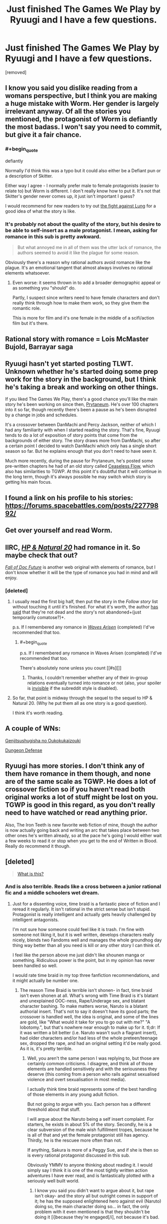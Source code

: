 #+TITLE: Just finished The Games We Play by Ryuugi and I have a few questions.

* Just finished The Games We Play by Ryuugi and I have a few questions.
:PROPERTIES:
:Score: 14
:DateUnix: 1471107686.0
:END:
[removed]


** I know you said you dislike reading from a womans perspective, but I think you are making a huge mistake with Worm. Her gender is largely irrelevant anyway. Of all the stories you mentioned, the protagonist of Worm is defiantly the most badass. I won't say you need to commit, but give it a fair chance.
:PROPERTIES:
:Author: TophMelonLord
:Score: 22
:DateUnix: 1471117535.0
:END:

*** #+begin_quote
  defiantly
#+end_quote

Normally I'd think this was a typo but it could also either be a Defiant pun or a description of Skitter.

Either way I agree - I normally prefer male to female protagonists (easier to relate to) but Worm is different. I don't really know how to put it. It's not that Skitter's gender never comes up, it just isn't important I guess?

I would recommend for new readers to try out [[https://parahumans.wordpress.com/category/stories-arcs-1-10/arc-1-gestation/1-04/][the fight against Lung]] for a good idea of what the story is like.
:PROPERTIES:
:Author: waylandertheslayer
:Score: 18
:DateUnix: 1471119820.0
:END:


*** It's probably not about the quality of the story, but his desire to be able to self-insert as a male protagonist. I mean, asking for romance in this sub is pretty awkward.

#+begin_quote
  But what annoyed me in all of them was the utter lack of romance, the authors seemed to avoid it like the plague for some reason.
#+end_quote

Obviously there's a reason why rational authors avoid romance like the plague. It's an emotional tangent that almost always involves no rational elements whatsoever.
:PROPERTIES:
:Score: 17
:DateUnix: 1471189370.0
:END:

**** Even worse: it seems thrown in to add a broader demographic appeal or as something you "should" do.

Partly, I suspect since writers need to have female characters and don't really think through how to make them work, so they give them the romantic role.

This is more for film and it's one female in the middle of a scifi/action film but it's there.
:PROPERTIES:
:Author: Tsegen
:Score: 4
:DateUnix: 1471369758.0
:END:


** Rational story with romance = Lois McMaster Bujold, Barrayar saga
:PROPERTIES:
:Author: EliezerYudkowsky
:Score: 9
:DateUnix: 1471225828.0
:END:


** Ryuugi hasn't yet started posting TLWT. Unknown whether he's started doing some prep work for the story in the background, but I think he's taking a break and working on other things.

If you liked The Games We Play, there's a good chance you'll like the main story he's been working on since then, [[https://forums.spacebattles.com/threads/danmachi-percy-jackson-prytaneum.352191/][Prytaneum]]. He's over 100 chapters into it so far, though recently there's been a pause as he's been disrupted by a change in jobs and schedules.

It's a crossover between DanMachi and Percy Jackson, neither of which I had any familiarity with when I started reading the story. That's fine, Ryuugi tends to do a lot of exposition of story points that come from the backgrounds of either story. The story draws more from DanMachi, so after a certain point I decided to watch DanMachi which only has a single short season so far. But he explains enough that you don't need to have seen it.

Much more recently, during the pause for Prytaneum, he's posted some pre-written chapters he had of an old story called [[https://forums.spacebattles.com/threads/percy-jackson-the-dresden-files-ceaseless-flow.407257/][Ceaseless Flow]], which also has similarities to TGWP. At this point it's doubtful that it will continue in the long term, though it's always possible he may switch which story is getting his main focus.
:PROPERTIES:
:Author: Alphanos
:Score: 7
:DateUnix: 1471133384.0
:END:


** I found a link on his profile to his stories: [[https://forums.spacebattles.com/posts/22779892/]]
:PROPERTIES:
:Author: makingupmynewmind
:Score: 6
:DateUnix: 1471110143.0
:END:


** Get over yourself and read Worm.
:PROPERTIES:
:Author: Detsuahxe
:Score: 4
:DateUnix: 1471313615.0
:END:


** IIRC, [[https://www.goodreads.com/book/show/16080742-harry-potter-and-the-natural-20][/HP & Natural 20/]] had romance in it. So maybe check that out?

/[[https://www.goodreads.com/book/show/30111315-the-fall-of-doc-future][Fall of Doc Future]]/ is another web original with elements of romance, but I don't know whether it will be the type of romance you had in mind and will enjoy.
:PROPERTIES:
:Author: OutOfNiceUsernames
:Score: 3
:DateUnix: 1471168805.0
:END:

*** [deleted]
:PROPERTIES:
:Score: 1
:DateUnix: 1471172700.0
:END:

**** I usually read the first big half, then put the story in the /Follow story/ list without touching it until it's finished. For what it's worth, the author [[http://sirpoley.tumblr.com/post/136825834609/i-atent-ded][has said]] that they're not dead and the story's not abandoned+(just temporarily comatose?)+.

p.s. If I remembered any romance in /[[https://www.goodreads.com/book/show/24957878-the-waves-arisen][Waves Arisen]]/ (completed) I'd've recommended that too.
:PROPERTIES:
:Author: OutOfNiceUsernames
:Score: 7
:DateUnix: 1471180830.0
:END:

***** #+begin_quote
  p.s. If I remembered any romance in Waves Arisen (completed) I'd've recommended that too.
#+end_quote

There's absolutely none unless you count [[#s][]]
:PROPERTIES:
:Author: Kishoto
:Score: 4
:DateUnix: 1471191496.0
:END:

****** Thanks, I couldn't remember whether any of their in-group relations eventually turned into romance or not (also, your spoiler is [[https://www.reddit.com/r/rational/comments/4pazqc/rt_a_heros_war_ch83/d4onndd?context=3][invisible]] if the subreddit style is disabled).
:PROPERTIES:
:Author: OutOfNiceUsernames
:Score: 1
:DateUnix: 1471191843.0
:END:


**** So far, that point is midway through the sequel to the sequel to HP & Natural 20. (Why he put them all as one story is a good question).

I think it's worth reading.
:PROPERTIES:
:Author: CCC_037
:Score: 1
:DateUnix: 1471256321.0
:END:


** A couple of WNs:

[[http://www.novelupdates.com/series/genjitsushugisha-no-oukokukaizouki/][Genjitsushugisha no Oukokukaizouki]]

[[http://www.novelupdates.com/series/dungeon-defense/][Dungeon Defense]]
:PROPERTIES:
:Author: vallar57
:Score: 5
:DateUnix: 1471125767.0
:END:


** Ryuugi has more stories. I don't think any of them have romance in them though, and none are of the same scale as TGWP. He does a lot of crossover fiction so if you haven't read both original works a lot of stuff might be lost on you. TGWP is good in this regard, as you don't really need to have watched or read anything prior.

Also, The Iron Teeth is new favorite web fiction of mine, though the author is now actually going back and writing an arc that takes place between two other ones he's written already, so at the pace he's going I would either wait a few weeks to read it or stop when you get to the end of Written in Blood. Really do recommend it though.
:PROPERTIES:
:Author: TophMelonLord
:Score: 4
:DateUnix: 1471118163.0
:END:


** [deleted]\\

#+begin_quote
  [[https://pastebin.com/64GuVi2F/83385][What is this?]]
#+end_quote
:PROPERTIES:
:Author: the_steroider
:Score: 7
:DateUnix: 1471112164.0
:END:

*** And is also terrible. Reads like a cross between a junior rational fic and a middle schoolers wet dream.
:PROPERTIES:
:Author: TophMelonLord
:Score: 13
:DateUnix: 1471117642.0
:END:

**** Just for a dissenting voice, time braid is a fantastic piece of fiction and I reread it regularly. It isn't rational in the strict sense but isn't stupid. Protagonist is really intelligent and actually gets heavily challenged by intelligent antagonists.

I'm not sure how someone could feel like it is trash. I'm fine with someone not liking it, but it is well written, develops characters really nicely, blends two Fandoms well and manages the whole groundhog day thing way better than all you need is kill or any other story I can think of.

I feel like the person above me just didn't like shounen manga or something. Ridiculous power is the point, but in my opinion has never been handled so well.

I would rate time braid in my top three fanfiction recommendations, and it might actually be number one.
:PROPERTIES:
:Author: rumblestiltsken
:Score: 10
:DateUnix: 1471128659.0
:END:

***** The reason Time Braid is terrible isn't shonen- in fact, time braid isn't even shonen at all. What's wrong with Time Braid is it's blatant and unexplained OOC-ness, Rape/Underage sex, and blatant character bashing. To make matters worse, Naruto is a blatant authorial insert. That's not to say it doesn't have its good parts; the crossover is handled well, the idea is original, and some of the lines are gold, like "What would it take for you to go out with me?" "A lobotomy.", but that's nowhere near enough to make up for it. tl;dr: If it was written a bit better (i.e. Naruto wasn't such a flagrant insert), had older characters and/or had less of the whole preteen/teenage sex, dropped the rape, and had an original setting it'd be really good. As it is, it's pretty terrible.
:PROPERTIES:
:Author: 1101560
:Score: 12
:DateUnix: 1471137927.0
:END:

****** Well, you aren't the same person I was replying to, but those are certainly common criticisms. I disagree, and think all of those elements are handled sensitively and with the seriousness they deserve (this coming from a person who rails against sexualised violence and overt sexualisation in most media).

I actually think time braid represents some of the best handling of those elements in any young adult fiction.

But not going to argue with you. Each person has a different threshold about that stuff.

I will argue about the Naruto being a self insert complaint. For starters, he exists in about 5% of the story. Secondly, he is a clear subversion of the male wish fulfillment tropes, because he is all of that and yet the female protagonist still has agency. Thirdly, he is the rescuee more often than not.

If anything, Sakura is more of a Peggy Sue, and if she is then so is every rational protagonist discussed in this sub.

Obviously YMMV to anyone thinking about reading it. I would simply say I think it is one of the most tightly written action adventures I have ever read, and is fantastically plotted with a seriously well built world.
:PROPERTIES:
:Author: rumblestiltsken
:Score: 8
:DateUnix: 1471139905.0
:END:

******* I know you said you didn't want to argue about it, but rape isn't okay- and the story all but outright comes in support of it; he has the supposed enlightened hero against evil (Naruto) doing so, the main character doing so... in fact, the only problem with it even mentioned is that they shouldn't be doing it [i]because they're engaged[/i], not because it's bad.

That's why I said authorial insert rather than self, although perhaps I should have said authorial avatar? I'm not sure what exactly to call it, but it's not like DoS. He is, however, very blatantly written as the author- he talks almost exactly like ShaperV does in what I read of Fimbulwinter. Ofc Sakura is a Peggy sue- the story is literally about using time travel to solve your problems. There isn't anything wrong with that, though, just look at Branches on the Tree of Time or Mother of learning.
:PROPERTIES:
:Author: 1101560
:Score: 2
:DateUnix: 1471142132.0
:END:

******** I'm ok arguing about the topic, but I don't want to assume everyone else is or wants to read about it. All I would say is that I found time braid presented every abhorrent act by antagonist /or/ protagonist as abhorrent. Loss of humanity and... not redemption, but regaining some sort of stability, are key themes in the work.

It is dark. No doubt. Groundhog Day is a fridge horror narrative.

I don't think it is even vaguely possible to call Naruto enlightened in time braid. He is explicitly naïve and thoughtless. He is very moral, in the same way that any real person can have strong morals and be an absolute horror show because they don't know any better or have a different version of morality. I love that he isn't portrayed as perfect, but instead is possibly the most horrifying character in the story. A good foil to sasuke /and/ Sakura.

If shaper V hates themselves and thinks they turn everything they touch to shit by passive effect, then maybe you could be right. I see Naruto more as successful subversion than anything else.
:PROPERTIES:
:Author: rumblestiltsken
:Score: 9
:DateUnix: 1471142936.0
:END:


******** Wow, you're misreading this story dramatically. It's supposed to be about fucked up characters in a fucked up world. Naruto is not supposed to be an enlightened hero at all.

Also, I'm assuming we're talking about Hana's scene with Naruto as an example of rape? Because it's really not nearly as rape-y as you seem to want it to be.
:PROPERTIES:
:Author: Detsuahxe
:Score: 2
:DateUnix: 1471313506.0
:END:

********* Actually, I was mostly talking about the whole sexy jutsu thing- getting them to use it and then taking advantage of the consequences. It's like getting people drunk/on drugs and then pressing them, albeit without the addiction side affects. It's not just Hana, though- Naruto also does the same to Tenten, whose only 14, tops, while using what nearly amounts to mind control to get them attracted. Admittedly he can't entirely help that part, but...

The whole point was that Naruto was the hero- he was the one that the darkness couldn't touch, the chosen hero- and he was still doing it. Enlightened was the wrong word, though.
:PROPERTIES:
:Author: 1101560
:Score: 2
:DateUnix: 1471490215.0
:END:


**** [deleted]\\

#+begin_quote
  [[https://pastebin.com/64GuVi2F/72811][What is this?]]
#+end_quote
:PROPERTIES:
:Author: the_steroider
:Score: 5
:DateUnix: 1471117925.0
:END:

***** Fair... though you could say that about almost anything. The shit I took this morning was better than Twilight. Better than Time Braid too, come to think of it.
:PROPERTIES:
:Author: TophMelonLord
:Score: 4
:DateUnix: 1471118386.0
:END:


**** Strong disagreement. It's an amazing work of fiction. People who are terrified by sex tend to dislike it though.
:PROPERTIES:
:Author: Detsuahxe
:Score: 1
:DateUnix: 1471313207.0
:END:


** [[https://www.fanfiction.net/s/10078078/1/Trust-and-Providence][Trust and Providence]] is pretty good romance in a sensible setting. Rational, not rationalist.
:PROPERTIES:
:Author: Anderkent
:Score: 2
:DateUnix: 1471210111.0
:END:


** Wrong subreddit. Might want to ask your questions on Spacebattles.
:PROPERTIES:
:Score: 4
:DateUnix: 1471109909.0
:END:
